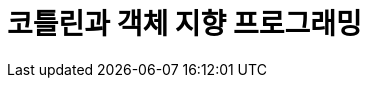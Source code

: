 = 코틀린과 객체 지향 프로그래밍

:icons: font
:Author: Byeongsoon Jang
:Email: byeongsoon@wisoft.io
:Date: 2018.03.29
:Revision: 1.0

|===
|===
